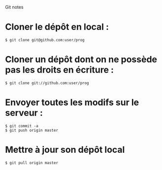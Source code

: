 Git notes

* Cloner le dépôt en local :

#+BEGIN_EXAMPLE
$ git clone git@github.com:user/prog
#+END_EXAMPLE

* Cloner un dépôt dont on ne possède pas les droits en écriture :

#+BEGIN_EXAMPLE
$ git clone git://github.com:user/prog
#+END_EXAMPLE

* Envoyer toutes les modifs sur le serveur :

#+BEGIN_EXAMPLE
$ git commit -a
$ git push origin master
#+END_EXAMPLE

* Mettre à jour son dépôt local

#+BEGIN_EXAMPLE
$ git pull origin master
#+END_EXAMPLE
